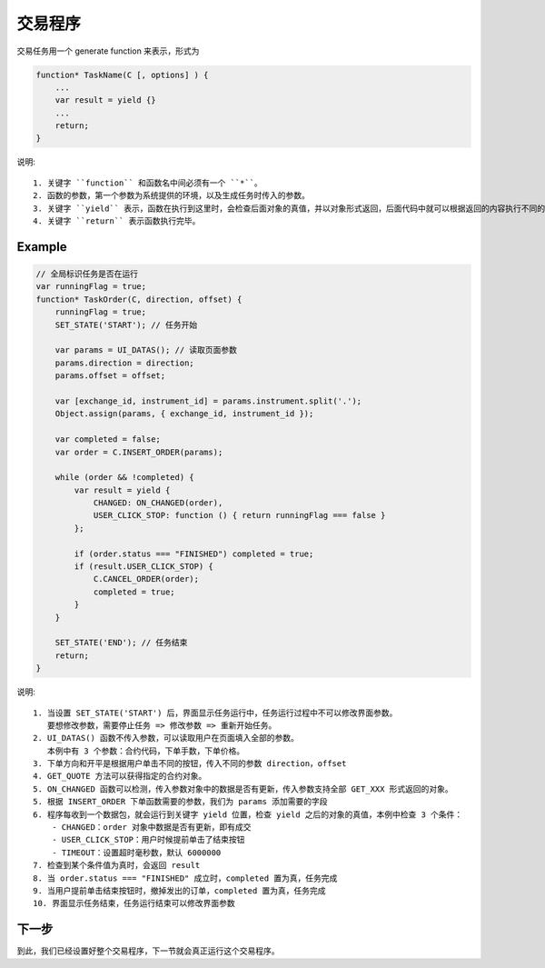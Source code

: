 .. _2_3_define:

交易程序
=======================================

交易任务用一个 generate function 来表示，形式为 

.. code-block:: javascript

    function* TaskName(C [, options] ) {
        ...
        var result = yield {}
        ...
        return;
    }

说明::

    1. 关键字 ``function`` 和函数名中间必须有一个 ``*``。
    2. 函数的参数，第一个参数为系统提供的环境，以及生成任务时传入的参数。
    3. 关键字 ``yield`` 表示，函数在执行到这里时，会检查后面对象的真值，并以对象形式返回，后面代码中就可以根据返回的内容执行不同的逻辑
    4. 关键字 ``return`` 表示函数执行完毕。

Example
-----------------------------------------------------

.. code-block:: javascript

    // 全局标识任务是否在运行
    var runningFlag = true;
    function* TaskOrder(C, direction, offset) {
        runningFlag = true;
        SET_STATE('START'); // 任务开始

        var params = UI_DATAS(); // 读取页面参数
        params.direction = direction;
        params.offset = offset;

        var [exchange_id, instrument_id] = params.instrument.split('.');
        Object.assign(params, { exchange_id, instrument_id });

        var completed = false;
        var order = C.INSERT_ORDER(params);

        while (order && !completed) {
            var result = yield {
                CHANGED: ON_CHANGED(order),
                USER_CLICK_STOP: function () { return runningFlag === false }
            };

            if (order.status === "FINISHED") completed = true;
            if (result.USER_CLICK_STOP) {
                C.CANCEL_ORDER(order);
                completed = true;
            }
        }

        SET_STATE('END'); // 任务结束
        return;
    }

说明::

    1. 当设置 SET_STATE('START') 后，界面显示任务运行中，任务运行过程中不可以修改界面参数。
       要想修改参数，需要停止任务 => 修改参数 => 重新开始任务。
    2. UI_DATAS() 函数不传入参数，可以读取用户在页面填入全部的参数。
       本例中有 3 个参数：合约代码，下单手数，下单价格。
    3. 下单方向和开平是根据用户单击不同的按钮，传入不同的参数 direction，offset
    4. GET_QUOTE 方法可以获得指定的合约对象。
    5. ON_CHANGED 函数可以检测，传入参数对象中的数据是否有更新，传入参数支持全部 GET_XXX 形式返回的对象。
    5. 根据 INSERT_ORDER 下单函数需要的参数，我们为 params 添加需要的字段
    6. 程序每收到一个数据包，就会运行到关键字 yield 位置，检查 yield 之后的对象的真值，本例中检查 3 个条件：
        - CHANGED：order 对象中数据是否有更新，即有成交
        - USER_CLICK_STOP：用户时候提前单击了结束按钮
        - TIMEOUT：设置超时毫秒数，默认 6000000
    7. 检查到某个条件值为真时，会返回 result
    8. 当 order.status === "FINISHED" 成立时，completed 置为真，任务完成
    9. 当用户提前单击结束按钮时，撤掉发出的订单，completed 置为真，任务完成
    10. 界面显示任务结束，任务运行结束可以修改界面参数

下一步
-------------------------------------------------------
到此，我们已经设置好整个交易程序，下一节就会真正运行这个交易程序。
